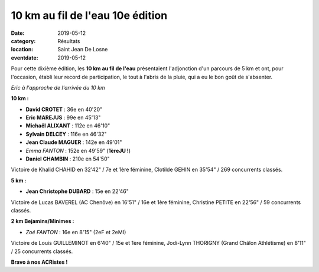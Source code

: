 10 km au fil de l'eau 10e édition
=================================

:date: 2019-05-12
:category: Résultats
:location: Saint Jean De Losne
:eventdate: 2019-05-12

Pour cette dixième édition, les **10 km au fil de l'eau** présentaient l'adjonction d'un parcours de 5 km et ont, pour l'occasion, établi leur record de participation, le tout à l'abris de la pluie, qui a eu le bon goût de s'absenter.

.. image:: http://assets.acr-dijon.org/stjean19.jpg

*Eric à l'approche de l'arrivée du 10 km*

**10 km :**

- **David CROTET** : 36e en 40'20"
- **Eric MAREJUS** : 99e en 45'13"
- **Michaël ALIXANT** : 112e en 46'10"
- **Sylvain DELCEY** : 116e en 46'32"
- **Jean Claude MAGUER** : 142e en 49'01"
- *Emma FANTON* : 152e en 49'59" (**1èreJU !**)
- **Daniel CHAMBIN** : 210e en 54'50"

Victoire de Khalid CHAHID en 32'42" / 7e et 1ère féminine, Clotilde GEHIN en 35'54" / 269 concurrents classés.

**5 km :**

- **Jean Christophe DUBARD** : 15e en 22'46"

Victoire de Lucas BAVEREL (AC Chenôve) en 16'51" / 16e et 1ère féminine, Christine PETITE en 22'56" / 59 concurrents classés.

**2 km Bejamins/Minimes :**

- *Zoé FANTON* : 16e en 8'15" (2eF et 2eMI)

Victoire de Louis GUILLEMINOT en 6'40" / 15e et 1ère féminine, Jodi-Lynn THORIGNY (Grand Châlon Athlétisme) en 8'11" / 25 concurrents classés.

**Bravo à nos ACRistes !**
